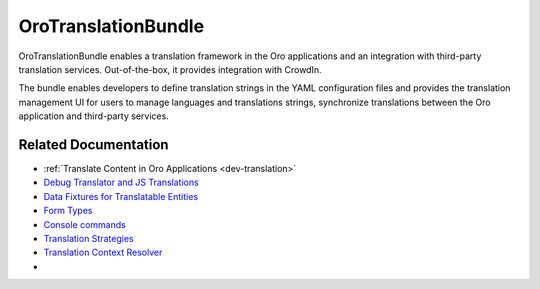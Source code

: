 .. _bundle-docs-platform-translation-bundle:

OroTranslationBundle
====================

OroTranslationBundle enables a translation framework in the Oro applications and an integration with third-party translation services. Out-of-the-box, it provides integration with CrowdIn.

The bundle enables developers to define translation strings in the YAML configuration files and provides the translation management UI for users to manage languages and translations strings, synchronize translations between the Oro application and third-party services.

Related Documentation
---------------------

* :ref:`Translate Content in Oro Applications <dev-translation>`
* `Debug Translator and JS Translations <https://github.com/laboro/platform/blob/master/src/Oro/Bundle/TranslationBundle/Resources/doc/reference/configuration.md>`__
* `Data Fixtures for Translatable Entities <https://github.com/laboro/platform/blob/master/src/Oro/Bundle/TranslationBundle/Resources/doc/reference/data_fixtures.md>`__
* `Form Types <https://github.com/laboro/platform/blob/master/src/Oro/Bundle/TranslationBundle/Resources/doc/reference/form_types.md>`__
* `Console commands <https://github.com/laboro/platform/blob/master/src/Oro/Bundle/TranslationBundle/Resources/doc/reference/commands.md>`__
* `Translation Strategies <https://github.com/laboro/platform/blob/master/src/Oro/Bundle/TranslationBundle/Resources/doc/reference/translation_strategies.md>`__
* `Translation Context Resolver <https://github.com/laboro/platform/blob/master/src/Oro/Bundle/TranslationBundle/Resources/doc/reference/context_resolver.md>`__
*
